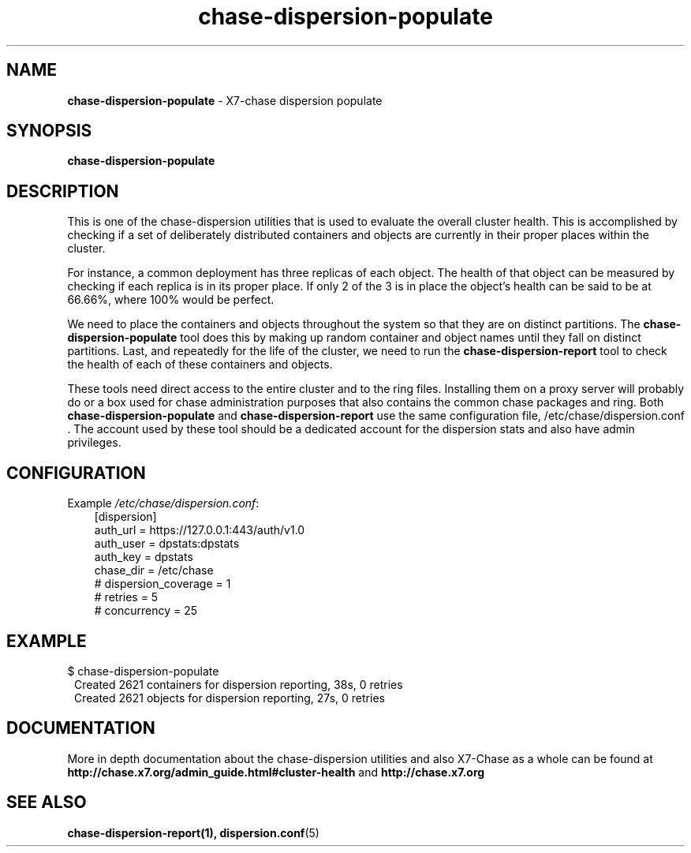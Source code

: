 .\"
.\" Author: Joao Marcelo Martins <marcelo.martins@rackspace.com> or <btorch@gmail.com>
.\" Copyright (c) 2010-2011 X7, LLC.
.\"
.\" Licensed under the Apache License, Version 2.0 (the "License");
.\" you may not use this file except in compliance with the License.
.\" You may obtain a copy of the License at
.\"
.\"    http://www.apache.org/licenses/LICENSE-2.0
.\"
.\" Unless required by applicable law or agreed to in writing, software
.\" distributed under the License is distributed on an "AS IS" BASIS,
.\" WITHOUT WARRANTIES OR CONDITIONS OF ANY KIND, either express or
.\" implied.
.\" See the License for the specific language governing permissions and
.\" limitations under the License.
.\"  
.TH chase-dispersion-populate 1 "8/26/2011" "Linux" "X7 Chase"

.SH NAME 
.LP
.B chase-dispersion-populate
\- X7-chase dispersion populate 

.SH SYNOPSIS
.LP
.B chase-dispersion-populate

.SH DESCRIPTION 
.PP
This is one of the chase-dispersion utilities that is used to evaluate the
overall cluster health. This is accomplished by checking if a set of 
deliberately distributed containers and objects are currently in their
proper places within the cluster.

.PP 
For instance, a common deployment has three replicas of each object.
The health of that object can be measured by checking if each replica
is in its proper place. If only 2 of the 3 is in place the object's health
can be said to be at 66.66%, where 100% would be perfect.

.PP
We need to place the containers and objects throughout the system so
that they are on distinct partitions. The \fBchase-dispersion-populate\fR tool
does this by making up random container and object names until they fall
on distinct partitions. Last, and repeatedly for the life of the cluster,
we need to run the \fBchase-dispersion-report\fR tool to check the health of each
of these containers and objects.

.PP
These tools need direct access to the entire cluster and to the ring files. 
Installing them on a proxy server will probably do or a box used for chase 
administration purposes that also contains the common chase packages and ring. 
Both \fBchase-dispersion-populate\fR and \fBchase-dispersion-report\fR use the 
same configuration file, /etc/chase/dispersion.conf . The account used by these
tool should be a dedicated account for the dispersion stats and also have admin
privileges. 

.SH CONFIGURATION
.PD 0 
Example \fI/etc/chase/dispersion.conf\fR: 

.RS 3
.IP "[dispersion]"
.IP "auth_url = https://127.0.0.1:443/auth/v1.0"
.IP "auth_user = dpstats:dpstats"
.IP "auth_key = dpstats"
.IP "chase_dir = /etc/chase"
.IP "# dispersion_coverage = 1"
.IP "# retries = 5"
.IP "# concurrency = 25"
.RE
.PD 

.SH EXAMPLE
.PP 
.PD 0
$ chase-dispersion-populate
.RS 1
.IP "Created 2621 containers for dispersion reporting, 38s, 0 retries"
.IP "Created 2621 objects for dispersion reporting, 27s, 0 retries"
.RE
.PD
 
.SH DOCUMENTATION
.LP
More in depth documentation about the chase-dispersion utilities and
also X7-Chase as a whole can be found at 
.BI http://chase.x7.org/admin_guide.html#cluster-health
and 
.BI http://chase.x7.org


.SH "SEE ALSO"
.BR chase-dispersion-report(1),
.BR dispersion.conf (5)
